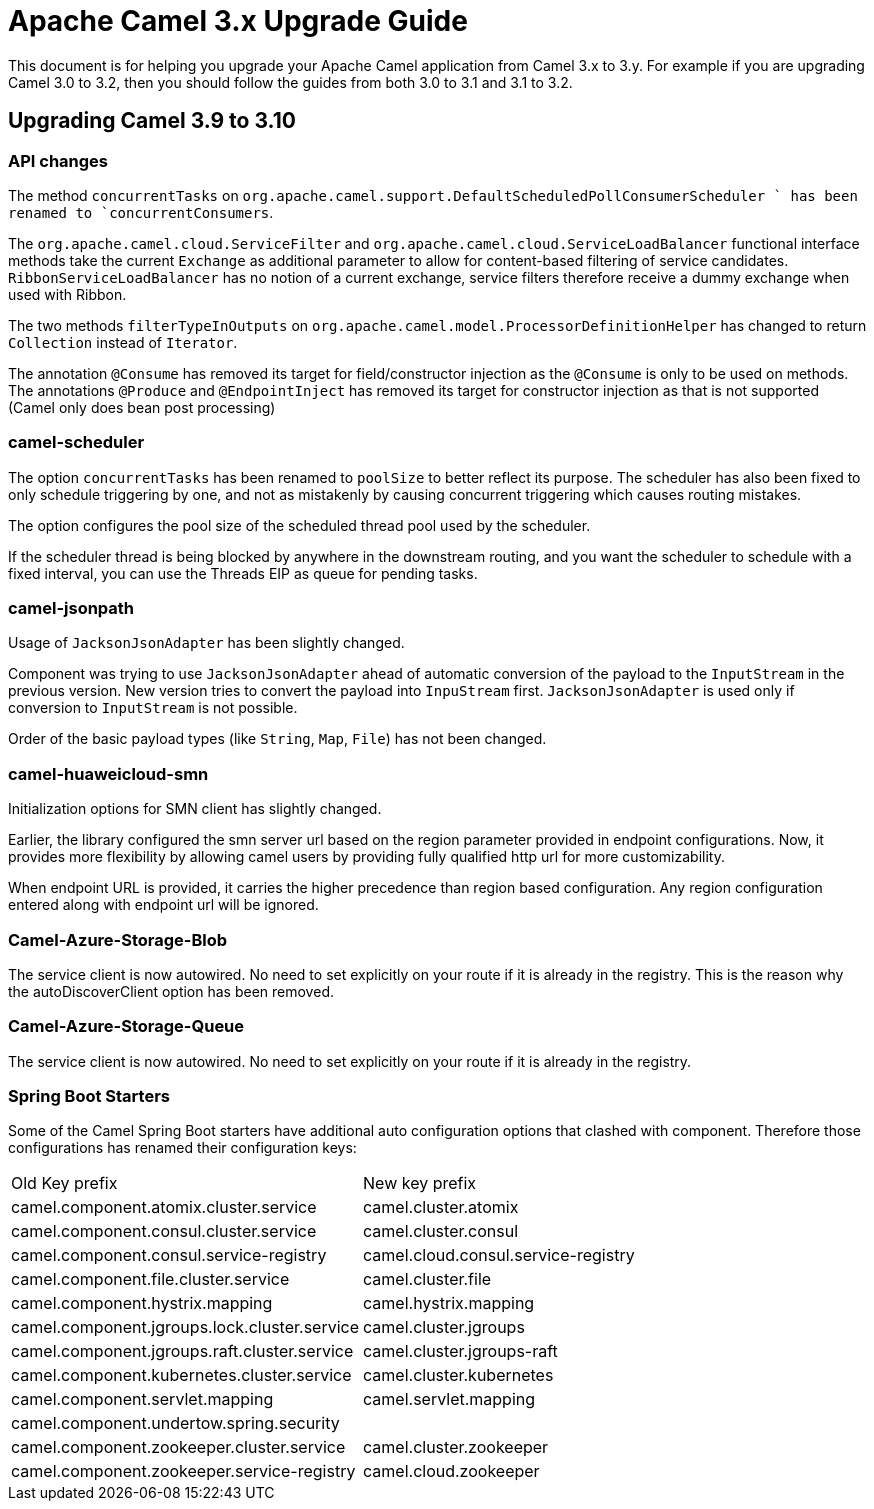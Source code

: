 = Apache Camel 3.x Upgrade Guide

This document is for helping you upgrade your Apache Camel application
from Camel 3.x to 3.y. For example if you are upgrading Camel 3.0 to 3.2, then you should follow the guides
from both 3.0 to 3.1 and 3.1 to 3.2.

== Upgrading Camel 3.9 to 3.10

=== API changes

The method `concurrentTasks` on `org.apache.camel.support.DefaultScheduledPollConsumerScheduler ` has been renamed to `concurrentConsumers`.

The `org.apache.camel.cloud.ServiceFilter` and `org.apache.camel.cloud.ServiceLoadBalancer` 
functional interface methods take the current `Exchange` as additional parameter 
to allow for content-based filtering of service candidates. `RibbonServiceLoadBalancer` 
has no notion of a current exchange, service filters therefore receive a dummy exchange when used with Ribbon.

The two methods `filterTypeInOutputs` on `org.apache.camel.model.ProcessorDefinitionHelper` has changed
to return `Collection` instead of `Iterator`.

The annotation `@Consume` has removed its target for field/constructor injection as the `@Consume` is only to be used on methods.
The annotations `@Produce` and `@EndpointInject` has removed its target for constructor injection as that is not supported (Camel only does bean post processing)

=== camel-scheduler

The option `concurrentTasks` has been renamed to `poolSize` to better reflect its purpose.
The scheduler has also been fixed to only schedule triggering by one, and not as mistakenly by causing
concurrent triggering which causes routing mistakes.

The option configures the pool size of the scheduled thread pool used by the scheduler.

If the scheduler thread is being blocked by anywhere in the downstream routing, and you want the scheduler
to schedule with a fixed interval, you can use the Threads EIP as queue for pending tasks.

=== camel-jsonpath

Usage of `JacksonJsonAdapter` has been slightly changed.

Component was trying to use `JacksonJsonAdapter` ahead of automatic conversion of the payload to the `InputStream`
in the previous version. New version tries to convert the payload into `InpuStream` first. `JacksonJsonAdapter` is used
only if conversion to `InputStream` is not possible.

Order of the basic payload types (like `String`, `Map`, `File`) has not been changed.

=== camel-huaweicloud-smn

Initialization options for SMN client has slightly changed. 

Earlier, the library configured the smn server url based on the region parameter provided in endpoint configurations. Now, it provides more flexibility by allowing camel users by providing fully qualified http url for more customizability.

When endpoint URL is provided, it carries the higher precedence than region based configuration. Any region configuration entered along with endpoint url will be ignored.

=== Camel-Azure-Storage-Blob

The service client is now autowired. No need to set explicitly on your route if it is already in the registry. This is the reason why the autoDiscoverClient option has been removed.

=== Camel-Azure-Storage-Queue

The service client is now autowired. No need to set explicitly on your route if it is already in the registry.

=== Spring Boot Starters

Some of the Camel Spring Boot starters have additional auto configuration options that clashed with component.
Therefore those configurations has renamed their configuration keys:

|====
| Old Key prefix | New key prefix
| camel.component.atomix.cluster.service | camel.cluster.atomix
| camel.component.consul.cluster.service | camel.cluster.consul
| camel.component.consul.service-registry | camel.cloud.consul.service-registry
| camel.component.file.cluster.service | camel.cluster.file
| camel.component.hystrix.mapping | camel.hystrix.mapping
| camel.component.jgroups.lock.cluster.service | camel.cluster.jgroups
| camel.component.jgroups.raft.cluster.service | camel.cluster.jgroups-raft
| camel.component.kubernetes.cluster.service | camel.cluster.kubernetes
| camel.component.servlet.mapping | camel.servlet.mapping
| camel.component.undertow.spring.security |
| camel.component.zookeeper.cluster.service | camel.cluster.zookeeper
| camel.component.zookeeper.service-registry | camel.cloud.zookeeper
|====
